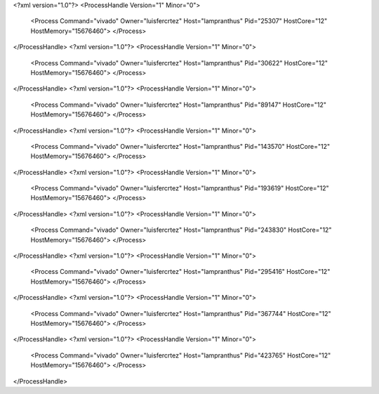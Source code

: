 <?xml version="1.0"?>
<ProcessHandle Version="1" Minor="0">
    <Process Command="vivado" Owner="luisfercrtez" Host="lampranthus" Pid="25307" HostCore="12" HostMemory="15676460">
    </Process>
</ProcessHandle>
<?xml version="1.0"?>
<ProcessHandle Version="1" Minor="0">
    <Process Command="vivado" Owner="luisfercrtez" Host="lampranthus" Pid="30622" HostCore="12" HostMemory="15676460">
    </Process>
</ProcessHandle>
<?xml version="1.0"?>
<ProcessHandle Version="1" Minor="0">
    <Process Command="vivado" Owner="luisfercrtez" Host="lampranthus" Pid="89147" HostCore="12" HostMemory="15676460">
    </Process>
</ProcessHandle>
<?xml version="1.0"?>
<ProcessHandle Version="1" Minor="0">
    <Process Command="vivado" Owner="luisfercrtez" Host="lampranthus" Pid="143570" HostCore="12" HostMemory="15676460">
    </Process>
</ProcessHandle>
<?xml version="1.0"?>
<ProcessHandle Version="1" Minor="0">
    <Process Command="vivado" Owner="luisfercrtez" Host="lampranthus" Pid="193619" HostCore="12" HostMemory="15676460">
    </Process>
</ProcessHandle>
<?xml version="1.0"?>
<ProcessHandle Version="1" Minor="0">
    <Process Command="vivado" Owner="luisfercrtez" Host="lampranthus" Pid="243830" HostCore="12" HostMemory="15676460">
    </Process>
</ProcessHandle>
<?xml version="1.0"?>
<ProcessHandle Version="1" Minor="0">
    <Process Command="vivado" Owner="luisfercrtez" Host="lampranthus" Pid="295416" HostCore="12" HostMemory="15676460">
    </Process>
</ProcessHandle>
<?xml version="1.0"?>
<ProcessHandle Version="1" Minor="0">
    <Process Command="vivado" Owner="luisfercrtez" Host="lampranthus" Pid="367744" HostCore="12" HostMemory="15676460">
    </Process>
</ProcessHandle>
<?xml version="1.0"?>
<ProcessHandle Version="1" Minor="0">
    <Process Command="vivado" Owner="luisfercrtez" Host="lampranthus" Pid="423765" HostCore="12" HostMemory="15676460">
    </Process>
</ProcessHandle>
